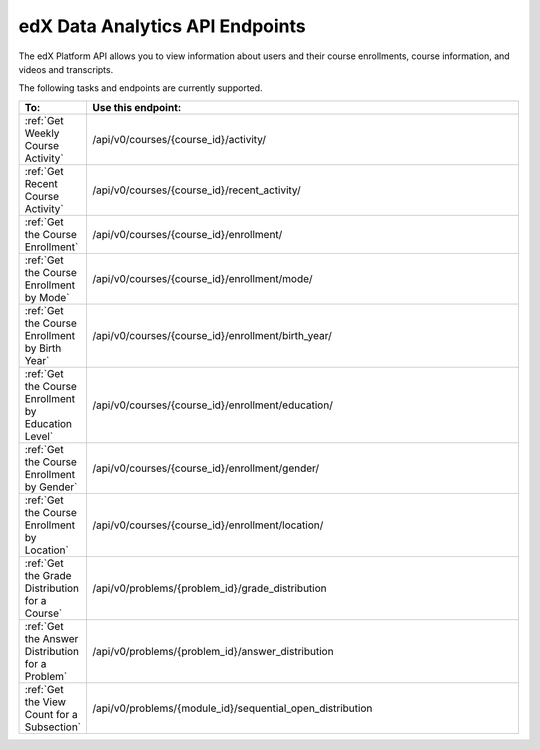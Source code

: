 .. _Data Analytics API:

################################################
edX Data Analytics API Endpoints
################################################

The edX Platform API allows you to view information about users and their course enrollments, course information, and videos and transcripts.

The following tasks and endpoints are currently supported. 


.. list-table::
   :widths: 10 70
   :header-rows: 1

   * - To:
     - Use this endpoint:
   * - :ref:`Get Weekly Course Activity`
     - /api/v0/courses/{course_id}/activity/
   * - :ref:`Get Recent Course Activity`
     - /api/v0/courses/{course_id}/recent_activity/
   * - :ref:`Get the Course Enrollment`
     - /api/v0/courses/{course_id}/enrollment/  
   * - :ref:`Get the Course Enrollment by Mode`
     - /api/v0/courses/{course_id}/enrollment/mode/
   * - :ref:`Get the Course Enrollment by Birth Year`
     - /api/v0/courses/{course_id}/enrollment/birth_year/ 
   * - :ref:`Get the Course Enrollment by Education Level`
     - /api/v0/courses/{course_id}/enrollment/education/
   * - :ref:`Get the Course Enrollment by Gender`
     - /api/v0/courses/{course_id}/enrollment/gender/ 
   * - :ref:`Get the Course Enrollment by Location`
     - /api/v0/courses/{course_id}/enrollment/location/
   * - :ref:`Get the Grade Distribution for a Course`
     - /api/v0/problems/{problem_id}/grade_distribution
   * - :ref:`Get the Answer Distribution for a Problem`
     - /api/v0/problems/{problem_id}/answer_distribution
   * - :ref:`Get the View Count for a Subsection`
     - /api/v0/problems/{module_id}/sequential_open_distribution
   